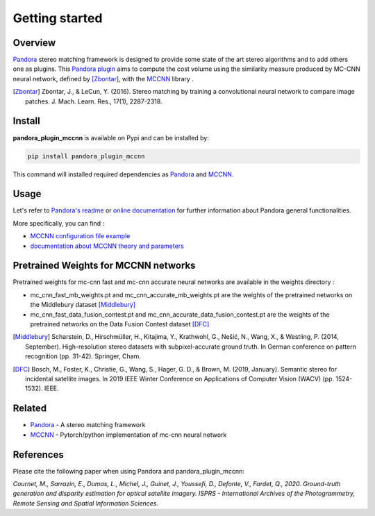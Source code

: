 Getting started
===============

Overview
########

`Pandora <https://github.com/CNES/Pandora>`_ stereo matching framework is designed to provide some state of the art stereo algorithms and to add others one as plugins.
This `Pandora plugin <https://pandora.readthedocs.io/en/stable/userguide/plugin.html>`_ aims to compute the cost volume using the similarity measure produced by MC-CNN neural network, defined by [Zbontar]_, with the `MCCNN <https://github.com/CNES/Pandora_MCCNN>`_ library .

.. [Zbontar] Zbontar, J., & LeCun, Y. (2016). Stereo matching by training a convolutional neural network to compare image patches. J. Mach. Learn. Res., 17(1), 2287-2318.

Install
#######

**pandora_plugin_mccnn** is available on Pypi and can be installed by:

.. code-block:: bash

    pip install pandora_plugin_mccnn


This command will installed required dependencies as `Pandora <https://github.com/CNES/Pandora>`_ and `MCCNN <https://github.com/CNES/Pandora_MCCNN>`_.

Usage
#####


Let's refer to `Pandora's readme <https://github.com/CNES/Pandora/blob/master/README.md>`_ or `online documentation <https://pandora.readthedocs.io/?badge=latest>`_ for further information about Pandora general functionalities.

More specifically, you can find :

- `MCCNN configuration file example <https://raw.githubusercontent.com/CNES/Pandora/master/data_samples/json_conf_files/a_semi_global_matching_with_mccnn_similarity_measure.json>`_

- `documentation about MCCNN theory and parameters <https://pandora.readthedocs.io/en/stable/userguide/plugins/plugin_mccnn.html>`_


Pretrained Weights for MCCNN networks
#####################################

Pretrained weights for mc-cnn fast and mc-cnn accurate neural networks are available in the weights directory :

-  mc_cnn_fast_mb_weights.pt and mc_cnn_accurate_mb_weights.pt are the weights of the pretrained networks on the Middlebury dataset [Middlebury]_

-  mc_cnn_fast_data_fusion_contest.pt and mc_cnn_accurate_data_fusion_contest.pt are the weights of the pretrained networks on the Data Fusion Contest dataset [DFC]_

.. [Middlebury] Scharstein, D., Hirschmüller, H., Kitajima, Y., Krathwohl, G., Nešić, N., Wang, X., & Westling, P. (2014, September). High-resolution stereo datasets with subpixel-accurate ground truth. In German conference on pattern recognition (pp. 31-42). Springer, Cham.

.. [DFC] Bosch, M., Foster, K., Christie, G., Wang, S., Hager, G. D., & Brown, M. (2019, January). Semantic stereo for incidental satellite images. In 2019 IEEE Winter Conference on Applications of Computer Vision (WACV) (pp. 1524-1532). IEEE.

Related
#######

* `Pandora <https://github.com/CNES/Pandora>`_ - A stereo matching framework

* `MCCNN <https://github.com/CNES/Pandora_MCCNN>`_ - Pytorch/python implementation of mc-cnn neural network


References
##########

Please cite the following paper when using Pandora and pandora_plugin_mccnn:

*Cournet, M., Sarrazin, E., Dumas, L., Michel, J., Guinet, J., Youssefi, D., Defonte, V., Fardet, Q., 2020. Ground-truth generation and disparity estimation for optical satellite imagery. ISPRS - International Archives of the Photogrammetry, Remote Sensing and Spatial Information Sciences.*
